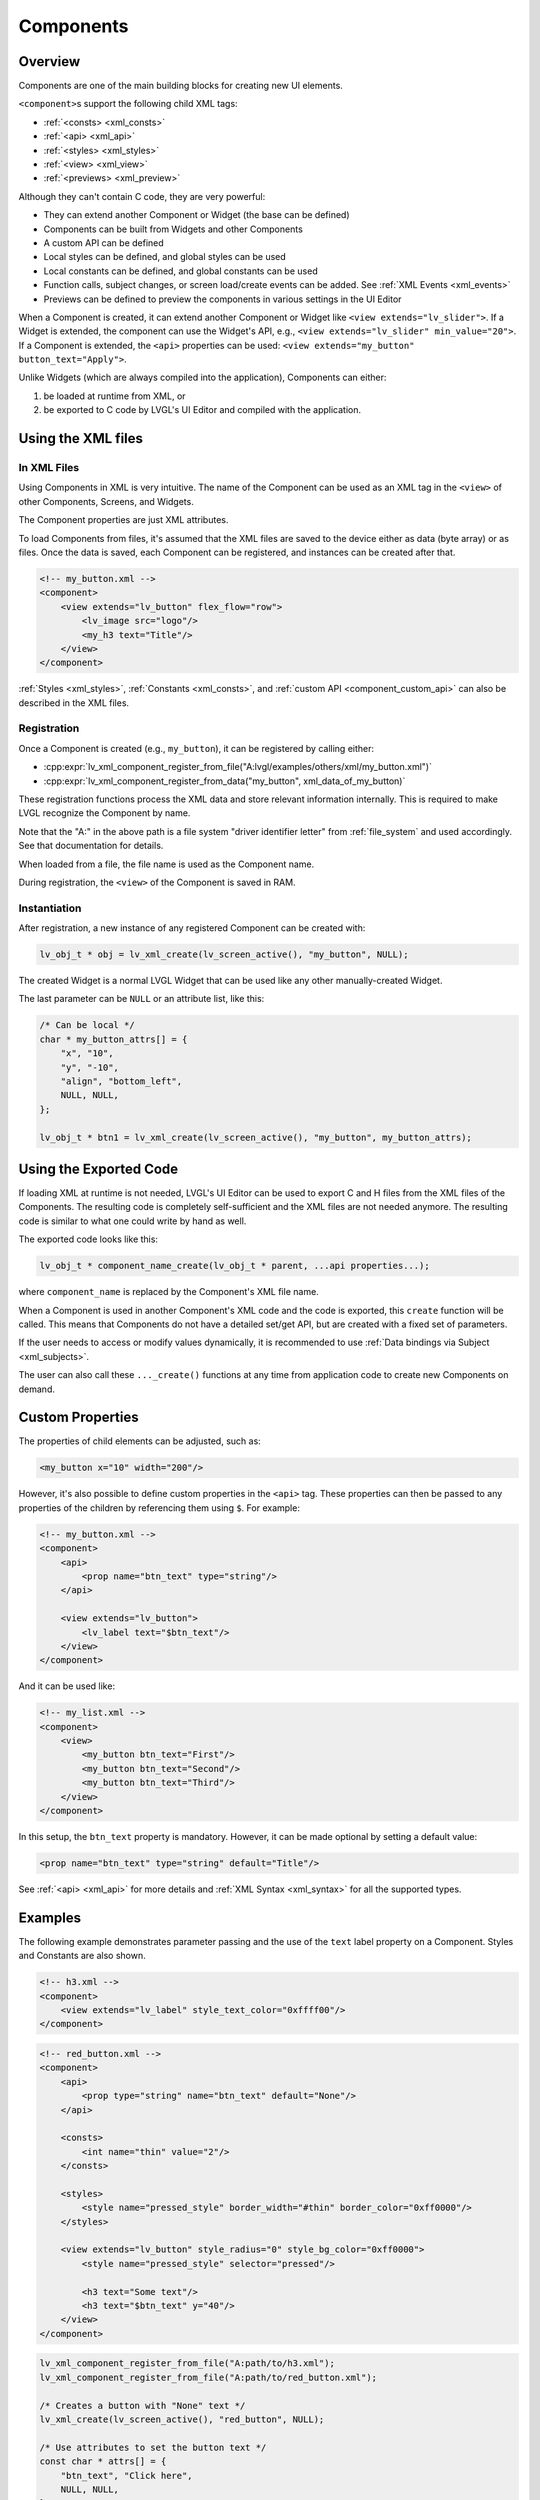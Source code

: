 .. _xml_components:

==========
Components
==========

Overview
********

Components are one of the main building blocks for creating new UI elements.

``<component>``\ s support the following child XML tags:

- :ref:`<consts> <xml_consts>`
- :ref:`<api> <xml_api>`
- :ref:`<styles> <xml_styles>`
- :ref:`<view> <xml_view>`
- :ref:`<previews> <xml_preview>`

Although they can't contain C code, they are very powerful:

- They can extend another Component or Widget (the base can be defined)
- Components can be built from Widgets and other Components
- A custom API can be defined
- Local styles can be defined, and global styles can be used
- Local constants can be defined, and global constants can be used
- Function calls, subject changes, or screen load/create events can be added. See :ref:`XML Events <xml_events>`
- Previews can be defined to preview the components in various settings in the UI Editor

When a Component is created, it can extend another Component or Widget like ``<view extends="lv_slider">``.
If a Widget is extended, the component can use the Widget's API, e.g., ``<view extends="lv_slider" min_value="20">``.
If a Component is extended, the ``<api>`` properties can be used: ``<view extends="my_button" button_text="Apply">``.

Unlike Widgets (which are always compiled into the application), Components can either:

1. be loaded at runtime from XML, or
2. be exported to C code by LVGL's UI Editor and compiled with the application.

Using the XML files
*******************

In XML Files
------------

Using Components in XML is very intuitive. The name of the Component can be used as an XML tag
in the ``<view>`` of other Components, Screens, and Widgets.

The Component properties are just XML attributes.

To load Components from files, it's assumed that the XML files are saved to the device
either as data (byte array) or as files. Once the data is saved, each Component
can be registered, and instances can be created after that.

.. code-block:: xml

    <!-- my_button.xml -->
    <component>
        <view extends="lv_button" flex_flow="row">
            <lv_image src="logo"/>
            <my_h3 text="Title"/>
        </view>
    </component>

:ref:`Styles <xml_styles>`, :ref:`Constants <xml_consts>`, and :ref:`custom API <component_custom_api>`
can also be described in the XML files.

Registration
------------

Once a Component is created (e.g., ``my_button``), it can be registered by calling either:

- :cpp:expr:`lv_xml_component_register_from_file("A:lvgl/examples/others/xml/my_button.xml")`
- :cpp:expr:`lv_xml_component_register_from_data("my_button", xml_data_of_my_button)`

These registration functions process the XML data and store relevant information internally.
This is required to make LVGL recognize the Component by name.

Note that the "A:" in the above path is a file system "driver identifier letter" from
:ref:`file_system` and used accordingly. See that documentation for details.

When loaded from a file, the file name is used as the Component name.

During registration, the ``<view>`` of the Component is saved in RAM.

Instantiation
-------------

After registration, a new instance of any registered Component can be created with:

.. code-block:: c

    lv_obj_t * obj = lv_xml_create(lv_screen_active(), "my_button", NULL);

The created Widget is a normal LVGL Widget that can be used like any other manually-created Widget.

The last parameter can be ``NULL`` or an attribute list, like this:

.. code-block:: c

    /* Can be local */
    char * my_button_attrs[] = {
        "x", "10",
        "y", "-10",
        "align", "bottom_left",
        NULL, NULL,
    };

    lv_obj_t * btn1 = lv_xml_create(lv_screen_active(), "my_button", my_button_attrs);

Using the Exported Code
***********************

If loading XML at runtime is not needed, LVGL's UI Editor can be used to export C and H files from the XML files of the Components.
The resulting code is completely self-sufficient and the XML files are not needed anymore. The resulting code is similar to what one could write by hand as well.

The exported code looks like this:

.. code-block:: c

    lv_obj_t * component_name_create(lv_obj_t * parent, ...api properties...);

where ``component_name`` is replaced by the Component's XML
file name.

When a Component is used in another Component's XML code and the code is exported,
this ``create`` function will be called. This means that Components do not have a
detailed set/get API, but are created with a fixed set of parameters.

If the user needs to access or modify values dynamically, it is recommended to use
:ref:`Data bindings via Subject <xml_subjects>`.

The user can also call these ``..._create()`` functions at any time from application code
to create new Components on demand.

.. _component_custom_api:

Custom Properties
*****************

The properties of child elements can be adjusted, such as:

.. code-block:: xml

    <my_button x="10" width="200"/>

However, it's also possible to define custom properties in the ``<api>`` tag.
These properties can then be passed to any properties of the children by
referencing them using ``$``. For example:

.. code-block:: xml

    <!-- my_button.xml -->
    <component>
        <api>
            <prop name="btn_text" type="string"/>
        </api>

        <view extends="lv_button">
            <lv_label text="$btn_text"/>
        </view>
    </component>

And it can be used like:

.. code-block:: xml

    <!-- my_list.xml -->
    <component>
        <view>
            <my_button btn_text="First"/>
            <my_button btn_text="Second"/>
            <my_button btn_text="Third"/>
        </view>
    </component>

In this setup, the ``btn_text`` property is mandatory. However, it can be made optional
by setting a default value:

.. code-block:: xml

    <prop name="btn_text" type="string" default="Title"/>

See :ref:`<api> <xml_api>` for more details and :ref:`XML Syntax <xml_syntax>` for all the supported types.

Examples
********

The following example demonstrates parameter passing and the use of the
``text`` label property on a Component. Styles and Constants are also shown.

.. code-block:: xml

    <!-- h3.xml -->
    <component>
        <view extends="lv_label" style_text_color="0xffff00"/>
    </component>

.. code-block:: xml

    <!-- red_button.xml -->
    <component>
        <api>
            <prop type="string" name="btn_text" default="None"/>
        </api>

        <consts>
            <int name="thin" value="2"/>
        </consts>

        <styles>
            <style name="pressed_style" border_width="#thin" border_color="0xff0000"/>
        </styles>

        <view extends="lv_button" style_radius="0" style_bg_color="0xff0000">
            <style name="pressed_style" selector="pressed"/>

            <h3 text="Some text"/>
            <h3 text="$btn_text" y="40"/>
        </view>
    </component>

.. code-block:: c

    lv_xml_component_register_from_file("A:path/to/h3.xml");
    lv_xml_component_register_from_file("A:path/to/red_button.xml");

    /* Creates a button with "None" text */
    lv_xml_create(lv_screen_active(), "red_button", NULL);

    /* Use attributes to set the button text */
    const char * attrs[] = {
        "btn_text", "Click here",
        NULL, NULL,
    };
    lv_xml_create(lv_screen_active(), "red_button", attrs);

API
***

